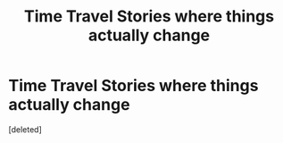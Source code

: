 #+TITLE: Time Travel Stories where things actually change

* Time Travel Stories where things actually change
:PROPERTIES:
:Score: 2
:DateUnix: 1609120633.0
:DateShort: 2020-Dec-28
:FlairText: Request
:END:
[deleted]

